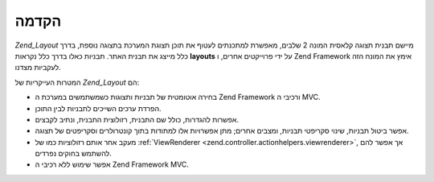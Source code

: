 .. _zend.layout.introduction:

הקדמה
=====

*Zend_Layout* מיישם תבנית תצוגה קלאסית המונה 2 שלבים, מאפשרת למתכנתים
לעטוף את תוכן תצוגת המערכת בתצוגה נוספת, בדרך כלל מייצג את
תבנית האתר. תבניות כאלו בדרך כלל נקראות **layouts** על ידי פרוייקטים
אחרים, ו Zend Framework אימץ את המונח הזה לעקביות מצדנו.

המטרות העייקריות של *Zend_Layout* הם:

- בחירה אוטומטית של תבניות ותצוגות כשמשתמשים במערכת ה Zend Framework
  ורכיבי ה MVC.

- הפרדת ערכים השייכים לתבניות לבין התוכן.

- אפשרות להגדרות, כולל שם התבנית, רזולוצית התבנית, ונתיב לקבצים.

- אפשר ביטול תבניות, שינוי סקריפטי תבניות, ומצבים אחרים; מתן
  אפשרויות אלו למתודות בתוך קונטרולרים וסקריפטים של תצוגה.

- מעקב אחר אותם רזולוציות כמו של :ref:`ViewRenderer
  <zend.controller.actionhelpers.viewrenderer>`, אך אפשר להם להשתמש בחוקים נפרדים.

- אפשר שימוש ללא רכיבי ה Zend Framework MVC.


